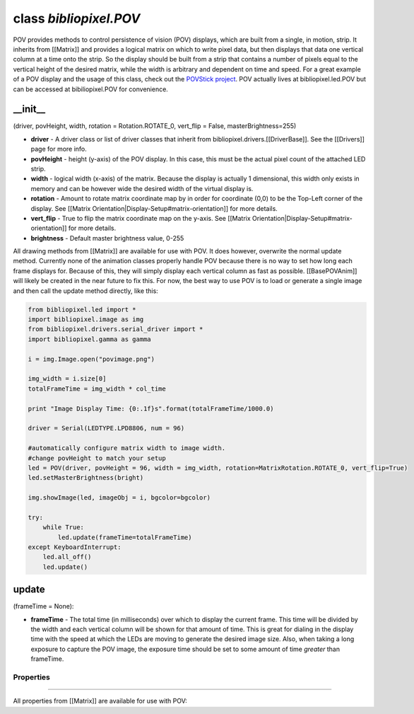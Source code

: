class *bibliopixel.POV*
=======================

POV provides methods to control persistence of vision (POV) displays,
which are built from a single, in motion, strip. It inherits from
[[Matrix]] and provides a logical matrix on which to write pixel data,
but then displays that data one vertical column at a time onto the
strip. So the display should be built from a strip that contains a
number of pixels equal to the vertical height of the desired matrix,
while the width is arbitrary and dependent on time and speed. For a
great example of a POV display and the usage of this class, check out
the `POVStick
project <http://maniacallabs.com/2014/11/19/weekend-project-povstick/>`__.
POV actually lives at bibliopixel.led.POV but can be accessed at
bibiliopixel.POV for convenience.

\_\_init\_\_
^^^^^^^^^^^^

(driver, povHeight, width, rotation = Rotation.ROTATE\_0, vert\_flip =
False, masterBrightness=255)

-  **driver** - A driver class or list of driver classes that inherit
   from bibliopixel.drivers.[[DriverBase]]. See the [[Drivers]] page for
   more info.
-  **povHeight** - height (y-axis) of the POV display. In this case,
   this must be the actual pixel count of the attached LED strip.
-  **width** - logical width (x-axis) of the matrix. Because the display
   is actually 1 dimensional, this width only exists in memory and can
   be however wide the desired width of the virtual display is.
-  **rotation** - Amount to rotate matrix coordinate map by in order for
   coordinate (0,0) to be the Top-Left corner of the display. See
   [[Matrix Orientation\|Display-Setup#matrix-orientation]] for more
   details.
-  **vert\_flip** - True to flip the matrix coordinate map on the
   y-axis. See [[Matrix Orientation\|Display-Setup#matrix-orientation]]
   for more details.
-  **brightness** - Default master brightness value, 0-255

All drawing methods from [[Matrix]] are available for use with POV. It
does however, overwrite the normal update method. Currently none of the
animation classes properly handle POV because there is no way to set how
long each frame displays for. Because of this, they will simply display
each vertical column as fast as possible. [[BasePOVAnim]] will likely be
created in the near future to fix this. For now, the best way to use POV
is to load or generate a single image and then call the update method
directly, like this:

.. code:: python

    from bibliopixel.led import *
    import bibliopixel.image as img
    from bibliopixel.drivers.serial_driver import *
    import bibliopixel.gamma as gamma

    i = img.Image.open("povimage.png")

    img_width = i.size[0]
    totalFrameTime = img_width * col_time

    print "Image Display Time: {0:.1f}s".format(totalFrameTime/1000.0)

    driver = Serial(LEDTYPE.LPD8806, num = 96)

    #automatically configure matrix width to image width.
    #change povHeight to match your setup
    led = POV(driver, povHeight = 96, width = img_width, rotation=MatrixRotation.ROTATE_0, vert_flip=True)
    led.setMasterBrightness(bright)

    img.showImage(led, imageObj = i, bgcolor=bgcolor)

    try:
        while True:
            led.update(frameTime=totalFrameTime)
    except KeyboardInterrupt:
        led.all_off()
        led.update()

update
^^^^^^

(frameTime = None):

-  **frameTime** - The total time (in milliseconds) over which to
   display the current frame. This time will be divided by the width and
   each vertical column will be shown for that amount of time. This is
   great for dialing in the display time with the speed at which the
   LEDs are moving to generate the desired image size. Also, when taking
   a long exposure to capture the POV image, the exposure time should be
   set to some amount of time *greater* than frameTime.

Properties
~~~~~~~~~~

--------------

All properties from [[Matrix]] are available for use with POV:
